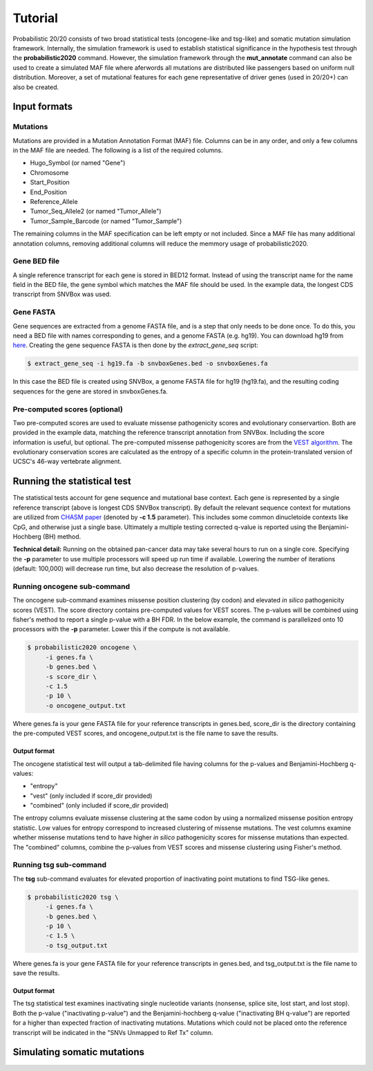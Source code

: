 .. _tutorial-ref:

Tutorial
========

Probabilistic 20/20 consists of two broad statistical tests (oncogene-like and tsg-like) 
and somatic mutation simulation framework. Internally, the simulation framework is 
used to establish statistical significance in the hypothesis test through the 
**probabilistic2020** command. However, the simulation framework through the **mut_annotate** command can 
also be used to create a simulated MAF file where aferwords all mutations are distributed
like passengers based on uniform null distribution. Moreover, a set of mutational
features for each gene representative of driver genes (used in 20/20+) can also be
created.

Input formats
-------------

Mutations
+++++++++

Mutations are provided in a Mutation Annotation Format (MAF) file. 
Columns can be in any order, and only a few columns in the MAF file
are needed. The following is a list of the required columns.

* Hugo_Symbol (or named "Gene")
* Chromosome
* Start_Position
* End_Position
* Reference_Allele
* Tumor_Seq_Allele2 (or named "Tumor_Allele")
* Tumor_Sample_Barcode (or named "Tumor_Sample")

The remaining columns in the MAF specification can be 
left empty or not included. Since a MAF file has many additional 
annotation columns, removing additional columns will reduce
the memmory usage of probabilistic2020.

Gene BED file
+++++++++++++

A single reference transcript for each gene is stored in BED12 format. Instead of
using the transcript name for the name field in the BED file,
the gene symbol which matches the MAF file should be used.
In the example data, the longest CDS transcript from SNVBox was used.

.. _make-fasta:

Gene FASTA
++++++++++

Gene sequences are extracted from a genome FASTA file, and is a step that only needs to be done once.  
To do this, you need a BED file with names corresponding to genes, and a genome FASTA (e.g. hg19).
You can download hg19 from `here <http://hgdownload.soe.ucsc.edu/goldenPath/hg19/bigZips/hg19.2bit>`_.
Creating the gene sequence FASTA is then done by the `extract_gene_seq` script:

.. code-block:: bash

    $ extract_gene_seq -i hg19.fa -b snvboxGenes.bed -o snvboxGenes.fa

In this case the BED file is created using SNVBox, a genome FASTA file for hg19 (hg19.fa), and the
resulting coding sequences for the gene are stored in snvboxGenes.fa.

Pre-computed scores (optional)
++++++++++++++++++++++++++++++

Two pre-computed scores are used to evaluate missense pathogenicity 
scores and evolutionary conservartion. Both are provided in the example
data, matching the reference transcript annotation from SNVBox.
Including the score information is useful, but optional. The 
pre-computed missense pathogenicity scores are from the 
`VEST algorithm <http://www.ncbi.nlm.nih.gov/pubmed/23819870>`_.
The evolutionary conservation scores are calculated as the entropy of 
a specific column in the protein-translated version of UCSC's 46-way vertebrate alignment.

Running the statistical test
----------------------------

The statistical tests account for gene sequence and mutational base context.
Each gene is represented by a single reference transcript (above is longest CDS SNVBox transcript).
By default the relevant sequence context for mutations are utilized from
`CHASM paper <http://www.ncbi.nlm.nih.gov/pmc/articles/PMC2763410/>`_ (denoted by **-c 1.5** parameter). This includes some common dinucletoide contexts
like CpG, and otherwise just a single base. Ultimately a multiple testing corrected q-value
is reported using the Benjamini-Hochberg (BH) method.

**Technical detail:** Running on the obtained pan-cancer data may take several hours to run on a single
core. Specifying the **-p** parameter to use multiple processors will speed up run time if available.
Lowering the number of iterations (default: 100,000) will decrease run time, but also decrease the resolution
of p-values.

Running oncogene sub-command
++++++++++++++++++++++++++++

The oncogene sub-command examines missense position clustering (by codon) and elevated
*in silico* pathogenicity scores (VEST). The score directory contains pre-computed values for VEST scores.
The p-values will be combined using fisher's method
to report a single p-value with a BH FDR. In the below example, the command is parallelized
onto 10 processors with the **-p** parameter. Lower this if the compute is not available.

.. code-block:: bash

   $ probabilistic2020 oncogene \
        -i genes.fa \
        -b genes.bed \
        -s score_dir \
        -c 1.5
        -p 10 \
        -o oncogene_output.txt

Where genes.fa is your gene FASTA file for your reference transcripts in genes.bed, score_dir is the directory containing the pre-computed VEST scores, and oncogene_output.txt is the file name to save the results.

Output format
#############

The oncogene statistical test will output a tab-delimited file having columns for the 
p-values and Benjamini-Hochberg q-values:

* "entropy"
* "vest" (only included if score_dir provided)
* "combined" (only included if score_dir provided)

The entropy columns evaluate missense clustering at the same codon by using a normalized missense position entropy statistic. Low values for entropy correspond to increased clustering
of missense mutations. The vest columns examine whether missense mutations tend to have
higher *in silico* pathogenicity scores for missense mutations than expected. The "combined"
columns, combine the p-values from VEST scores and missense clustering using Fisher's method.

Running tsg sub-command
+++++++++++++++++++++++

The **tsg** sub-command evaluates for elevated proportion of inactivating point mutations to find TSG-like genes.

.. code-block:: bash

   $ probabilistic2020 tsg \
        -i genes.fa \
        -b genes.bed \
        -p 10 \
        -c 1.5 \
        -o tsg_output.txt

Where genes.fa is your gene FASTA file for your reference transcripts in genes.bed, and tsg_output.txt is the file name to save the results.

Output format
#############

The tsg statistical test examines inactivating single nucleotide variants (nonsense, 
splice site, lost start, and lost stop). Both the p-value ("inactivating p-value")
and the Benjamini-hochberg q-value ("inactivating BH q-value") are reported for 
a higher than expected fraction of inactivating mutations. Mutations which could
not be placed onto the reference transcript will be indicated in the 
"SNVs Unmapped to Ref Tx" column.

Simulating somatic mutations
----------------------------


